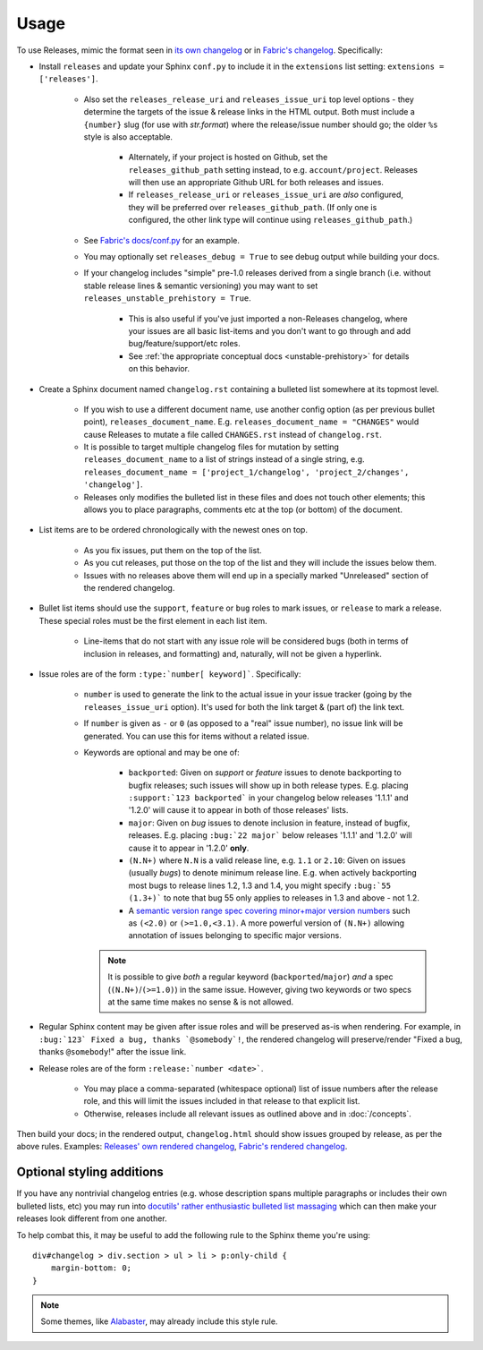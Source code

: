 =====
Usage
=====

To use Releases, mimic the format seen in `its own changelog
<https://raw.github.com/bitprophet/releases/main/docs/changelog.rst>`_ or in
`Fabric's changelog
<https://raw.github.com/fabric/fabric/main/sites/www/changelog.rst>`_.
Specifically:

* Install ``releases`` and update your Sphinx ``conf.py`` to include it in the
  ``extensions`` list setting: ``extensions = ['releases']``.

    * Also set the ``releases_release_uri`` and ``releases_issue_uri`` top
      level options - they determine the targets of the issue & release links
      in the HTML output. Both must include a ``{number}`` slug (for use
      with `str.format`) where the release/issue number should go; the older
      ``%s`` style is also acceptable.

        * Alternately, if your project is hosted on Github, set the
          ``releases_github_path`` setting instead, to e.g.
          ``account/project``. Releases will then use an appropriate Github
          URL for both releases and issues.

        * If ``releases_release_uri`` or ``releases_issue_uri`` are *also*
          configured, they will be preferred over ``releases_github_path``.
          (If only one is configured, the other link type will continue using
          ``releases_github_path``.)

    * See `Fabric's docs/conf.py
      <https://github.com/fabric/fabric/blob/4afd33e971f1c6831cc33fd3228013f7484fbe35/docs/conf.py#L31>`_
      for an example.
    * You may optionally set ``releases_debug = True`` to see debug output
      while building your docs.
    * If your changelog includes "simple" pre-1.0 releases derived from a
      single branch (i.e. without stable release lines & semantic versioning)
      you may want to set ``releases_unstable_prehistory = True``.

        * This is also useful if you've just imported a non-Releases changelog,
          where your issues are all basic list-items and you don't want to go
          through and add bug/feature/support/etc roles.
        * See :ref:`the appropriate conceptual docs <unstable-prehistory>` for
          details on this behavior.

* Create a Sphinx document named ``changelog.rst`` containing a bulleted list
  somewhere at its topmost level.

    * If you wish to use a different document name, use another config option
      (as per previous bullet point), ``releases_document_name``. E.g.
      ``releases_document_name = "CHANGES"`` would cause Releases to mutate a
      file called ``CHANGES.rst`` instead of ``changelog.rst``.
    * It is possible to target multiple changelog files for mutation by setting
      ``releases_document_name`` to a list of strings instead of a single
      string, e.g. ``releases_document_name = ['project_1/changelog',
      'project_2/changes', 'changelog']``.
    * Releases only modifies the bulleted list in these files and does not
      touch other elements; this allows you to place paragraphs, comments etc
      at the top (or bottom) of the document.

* List items are to be ordered chronologically with the newest ones on top.

    * As you fix issues, put them on the top of the list.
    * As you cut releases, put those on the top of the list and they will
      include the issues below them.
    * Issues with no releases above them will end up in a specially marked
      "Unreleased" section of the rendered changelog.

* Bullet list items should use the ``support``, ``feature`` or ``bug``
  roles to mark issues, or ``release`` to mark a release. These special roles
  must be the first element in each list item.

    * Line-items that do not start with any issue role will be considered bugs
      (both in terms of inclusion in releases, and formatting) and, naturally,
      will not be given a hyperlink.

* Issue roles are of the form ``:type:`number[ keyword]```. Specifically:
  
    * ``number`` is used to generate the link to the actual issue in your issue
      tracker (going by the ``releases_issue_uri`` option). It's used for both
      the link target & (part of) the link text.
    * If ``number`` is given as ``-`` or ``0`` (as opposed to a "real" issue
      number), no issue link will be generated.  You can use this for items
      without a related issue.
    * Keywords are optional and may be one of:

        * ``backported``: Given on *support* or *feature* issues to denote
          backporting to bugfix releases; such issues will show up in both
          release types. E.g. placing ``:support:`123 backported``` in your
          changelog below releases '1.1.1' and '1.2.0' will cause it to appear
          in both of those releases' lists.
        * ``major``: Given on *bug* issues to denote inclusion in feature,
          instead of bugfix, releases. E.g. placing ``:bug:`22 major``` below
          releases '1.1.1' and '1.2.0' will cause it to appear in '1.2.0'
          **only**.
        * ``(N.N+)`` where ``N.N`` is a valid release line, e.g. ``1.1`` or
          ``2.10``: Given on issues (usually *bugs*) to denote minimum release
          line. E.g. when actively backporting most bugs to release lines 1.2,
          1.3 and 1.4, you might specify ``:bug:`55 (1.3+)``` to note that bug
          55 only applies to releases in 1.3 and above - not 1.2.
        * A `semantic version range spec covering minor+major version numbers
          <https://python-semanticversion.readthedocs.io/en/latest/reference.html#version-specifications-the-spec-class>`_
          such as ``(<2.0)`` or ``(>=1.0,<3.1)``. A more powerful version of
          ``(N.N+)`` allowing annotation of issues belonging to specific major
          versions.

      .. note::
        It is possible to give *both* a regular keyword
        (``backported``/``major``) *and* a spec (``(N.N+)``/``(>=1.0)``) in
        the same issue. However, giving two keywords or two specs at the same
        time makes no sense & is not allowed.

* Regular Sphinx content may be given after issue roles and will be preserved
  as-is when rendering. For example, in ``:bug:`123` Fixed a bug, thanks
  `@somebody`!``, the rendered changelog will preserve/render "Fixed a bug,
  thanks ``@somebody``!" after the issue link.
* Release roles are of the form ``:release:`number <date>```.

    * You may place a comma-separated (whitespace optional) list of issue
      numbers after the release role, and this will limit the issues included
      in that release to that explicit list.
    * Otherwise, releases include all relevant issues as outlined above and
      in :doc:`/concepts`.

Then build your docs; in the rendered output, ``changelog.html`` should show
issues grouped by release, as per the above rules. Examples: `Releases' own
rendered changelog
<http://releases.readthedocs.io/en/latest/changelog.html>`_, `Fabric's
rendered changelog <http://www.fabfile.org/changelog.html>`_.


Optional styling additions
==========================

If you have any nontrivial changelog entries (e.g. whose description spans
multiple paragraphs or includes their own bulleted lists, etc) you may run into
`docutils' rather enthusiastic bulleted list massaging
<http://docutils.sourceforge.net/sandbox/html4strict/data/simple-lists.html>`_
which can then make your releases look different from one another.

To help combat this, it may be useful to add the following rule to the Sphinx
theme you're using::

    div#changelog > div.section > ul > li > p:only-child {
        margin-bottom: 0;
    }

.. note::
    Some themes, like `Alabaster <http://github.com/bitprophet/alabaster>`_,
    may already include this style rule.
